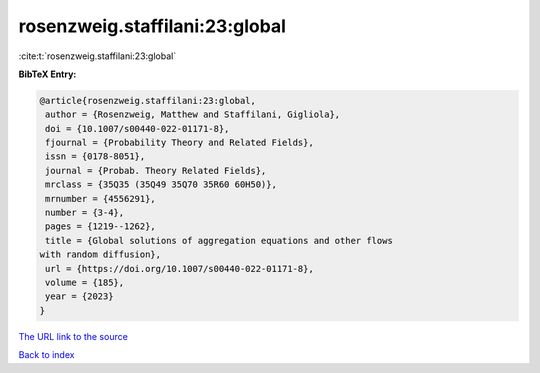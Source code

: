 rosenzweig.staffilani:23:global
===============================

:cite:t:`rosenzweig.staffilani:23:global`

**BibTeX Entry:**

.. code-block:: bibtex

   @article{rosenzweig.staffilani:23:global,
    author = {Rosenzweig, Matthew and Staffilani, Gigliola},
    doi = {10.1007/s00440-022-01171-8},
    fjournal = {Probability Theory and Related Fields},
    issn = {0178-8051},
    journal = {Probab. Theory Related Fields},
    mrclass = {35Q35 (35Q49 35Q70 35R60 60H50)},
    mrnumber = {4556291},
    number = {3-4},
    pages = {1219--1262},
    title = {Global solutions of aggregation equations and other flows
   with random diffusion},
    url = {https://doi.org/10.1007/s00440-022-01171-8},
    volume = {185},
    year = {2023}
   }

`The URL link to the source <ttps://doi.org/10.1007/s00440-022-01171-8}>`__


`Back to index <../By-Cite-Keys.html>`__
